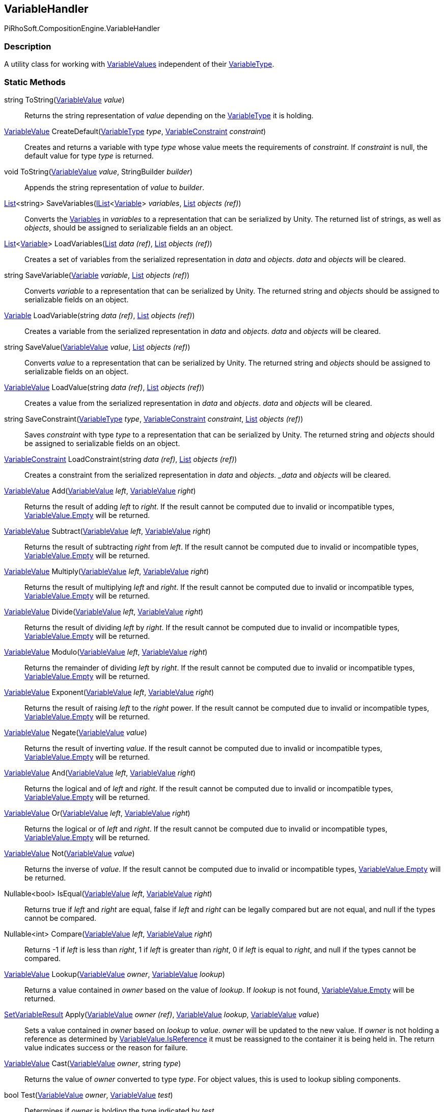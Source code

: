 [#reference/variable-handler]

## VariableHandler

PiRhoSoft.CompositionEngine.VariableHandler

### Description

A utility class for working with <<reference/variable-value.html,VariableValues>> independent of their <<reference/variable-type.html,VariableType>>.

### Static Methods

string ToString(<<reference/variable-value.html,VariableValue>> _value_)::

Returns the string representation of _value_ depending on the <<reference/variable-type.html,VariableType>> it is holding.

<<reference/variable-value.html,VariableValue>> CreateDefault(<<reference/variable-type.html,VariableType>> _type_, <<reference/variable-constraint.html,VariableConstraint>> _constraint_)::

Creates and returns a variable with type _type_ whose value meets the requirements of _constraint_. If _constraint_ is null, the default value for type _type_ is returned.

void ToString(<<reference/variable-value.html,VariableValue>> _value_, StringBuilder _builder_)::

Appends the string representation of _value_ to _builder_.

https://docs.microsoft.com/en-us/dotnet/api/System.Collections.Generic.List-1[List^]<string> SaveVariables(https://docs.microsoft.com/en-us/dotnet/api/System.Collections.Generic.IList-1[IList^]<<<reference/variable.html,Variable>>> _variables_, https://docs.microsoft.com/en-us/dotnet/api/System.Collections.Generic.List-1&[List^] _objects_ _(ref)_)::

Converts the <<reference/variable.html,Variables>> in _variables_ to a representation that can be serialized by Unity. The returned list of strings, as well as _objects_, should be assigned to serializable fields an an object.

https://docs.microsoft.com/en-us/dotnet/api/System.Collections.Generic.List-1[List^]<<<reference/variable.html,Variable>>> LoadVariables(https://docs.microsoft.com/en-us/dotnet/api/System.Collections.Generic.List-1&[List^] _data_ _(ref)_, https://docs.microsoft.com/en-us/dotnet/api/System.Collections.Generic.List-1&[List^] _objects_ _(ref)_)::

Creates a set of variables from the serialized representation in _data_ and _objects_. _data_ and _objects_ will be cleared.

string SaveVariable(<<reference/variable.html,Variable>> _variable_, https://docs.microsoft.com/en-us/dotnet/api/System.Collections.Generic.List-1&[List^] _objects_ _(ref)_)::

Converts _variable_ to a representation that can be serialized by Unity. The returned string and _objects_ should be assigned to serializable fields on an object.

<<reference/variable.html,Variable>> LoadVariable(string _data_ _(ref)_, https://docs.microsoft.com/en-us/dotnet/api/System.Collections.Generic.List-1&[List^] _objects_ _(ref)_)::

Creates a variable from the serialized representation in _data_ and _objects_. _data_ and _objects_ will be cleared.

string SaveValue(<<reference/variable-value.html,VariableValue>> _value_, https://docs.microsoft.com/en-us/dotnet/api/System.Collections.Generic.List-1&[List^] _objects_ _(ref)_)::

Converts _value_ to a representation that can be serialized by Unity. The returned string and _objects_ should be assigned to serializable fields on an object.

<<reference/variable-value.html,VariableValue>> LoadValue(string _data_ _(ref)_, https://docs.microsoft.com/en-us/dotnet/api/System.Collections.Generic.List-1&[List^] _objects_ _(ref)_)::

Creates a value from the serialized representation in _data_ and _objects_. _data_ and _objects_ will be cleared.

string SaveConstraint(<<reference/variable-type.html,VariableType>> _type_, <<reference/variable-constraint.html,VariableConstraint>> _constraint_, https://docs.microsoft.com/en-us/dotnet/api/System.Collections.Generic.List-1&[List^] _objects_ _(ref)_)::

Saves _constraint_ with type _type_ to a representation that can be serialized by Unity. The returned string and _objects_ should be assigned to serializable fields on an object.

<<reference/variable-constraint.html,VariableConstraint>> LoadConstraint(string _data_ _(ref)_, https://docs.microsoft.com/en-us/dotnet/api/System.Collections.Generic.List-1&[List^] _objects_ _(ref)_)::

Creates a constraint from the serialized representation in _data_ and _objects. _data_ and _objects_ will be cleared.

<<reference/variable-value.html,VariableValue>> Add(<<reference/variable-value.html,VariableValue>> _left_, <<reference/variable-value.html,VariableValue>> _right_)::

Returns the result of adding _left_ to _right_. If the result cannot be computed due to invalid or incompatible types, <<reference/variable-value.html,VariableValue.Empty>> will be returned.

<<reference/variable-value.html,VariableValue>> Subtract(<<reference/variable-value.html,VariableValue>> _left_, <<reference/variable-value.html,VariableValue>> _right_)::

Returns the result of subtracting _right_ from _left_. If the result cannot be computed due to invalid or incompatible types, <<reference/variable-value.html,VariableValue.Empty>> will be returned.

<<reference/variable-value.html,VariableValue>> Multiply(<<reference/variable-value.html,VariableValue>> _left_, <<reference/variable-value.html,VariableValue>> _right_)::

Returns the result of multiplying _left_ and _right_. If the result cannot be computed due to invalid or incompatible types, <<reference/variable-value.html,VariableValue.Empty>> will be returned.

<<reference/variable-value.html,VariableValue>> Divide(<<reference/variable-value.html,VariableValue>> _left_, <<reference/variable-value.html,VariableValue>> _right_)::

Returns the result of dividing _left_ by _right_. If the result cannot be computed due to invalid or incompatible types, <<reference/variable-value.html,VariableValue.Empty>> will be returned.

<<reference/variable-value.html,VariableValue>> Modulo(<<reference/variable-value.html,VariableValue>> _left_, <<reference/variable-value.html,VariableValue>> _right_)::

Returns the remainder of dividing _left_ by _right_. If the result cannot be computed due to invalid or incompatible types, <<reference/variable-value.html,VariableValue.Empty>> will be returned.

<<reference/variable-value.html,VariableValue>> Exponent(<<reference/variable-value.html,VariableValue>> _left_, <<reference/variable-value.html,VariableValue>> _right_)::

Returns the result of raising _left_ to the _right_ power. If the result cannot be computed due to invalid or incompatible types, <<reference/variable-value.html,VariableValue.Empty>> will be returned.

<<reference/variable-value.html,VariableValue>> Negate(<<reference/variable-value.html,VariableValue>> _value_)::

Returns the result of inverting _value_. If the result cannot be computed due to invalid or incompatible types, <<reference/variable-value.html,VariableValue.Empty>> will be returned.

<<reference/variable-value.html,VariableValue>> And(<<reference/variable-value.html,VariableValue>> _left_, <<reference/variable-value.html,VariableValue>> _right_)::

Returns the logical and of _left_ and _right_. If the result cannot be computed due to invalid or incompatible types, <<reference/variable-value.html,VariableValue.Empty>> will be returned.

<<reference/variable-value.html,VariableValue>> Or(<<reference/variable-value.html,VariableValue>> _left_, <<reference/variable-value.html,VariableValue>> _right_)::

Returns the logical or of _left_ and _right_. If the result cannot be computed due to invalid or incompatible types, <<reference/variable-value.html,VariableValue.Empty>> will be returned.

<<reference/variable-value.html,VariableValue>> Not(<<reference/variable-value.html,VariableValue>> _value_)::

Returns the inverse of _value_. If the result cannot be computed due to invalid or incompatible types, <<reference/variable-value.html,VariableValue.Empty>> will be returned.

Nullable<bool> IsEqual(<<reference/variable-value.html,VariableValue>> _left_, <<reference/variable-value.html,VariableValue>> _right_)::

Returns true if _left_ and _right_ are equal, false if _left_ and _right_ can be legally compared but are not equal, and null if the types cannot be compared.

Nullable<int> Compare(<<reference/variable-value.html,VariableValue>> _left_, <<reference/variable-value.html,VariableValue>> _right_)::

Returns -1 if _left_ is less than _right_, 1 if _left_ is greater than _right_, 0 if _left_ is equal to _right_, and null if the types cannot be compared.

<<reference/variable-value.html,VariableValue>> Lookup(<<reference/variable-value.html,VariableValue>> _owner_, <<reference/variable-value.html,VariableValue>> _lookup_)::

Returns a value contained in _owner_ based on the value of _lookup_. If _lookup_ is not found, <<reference/variable-value.html,VariableValue.Empty>> will be returned.

<<reference/set-variable-result.html,SetVariableResult>> Apply(<<reference/variable-value&.html,VariableValue>> _owner_ _(ref)_, <<reference/variable-value.html,VariableValue>> _lookup_, <<reference/variable-value.html,VariableValue>> _value_)::

Sets a value contained in _owner_ based on _lookup_ to _value_. _owner_ will be updated to the new value. If _owner_ is not holding a reference as determined by <<reference/variable-value.html,VariableValue.IsReference>> it must be reassigned to the container it is being held in. The return value indicates success or the reason for failure.

<<reference/variable-value.html,VariableValue>> Cast(<<reference/variable-value.html,VariableValue>> _owner_, string _type_)::

Returns the value of _owner_ converted to type _type_. For object values, this is used to lookup sibling components.

bool Test(<<reference/variable-value.html,VariableValue>> _owner_, <<reference/variable-value.html,VariableValue>> _test_)::

Determines if _owner_ is holding the type indicated by _test_.
